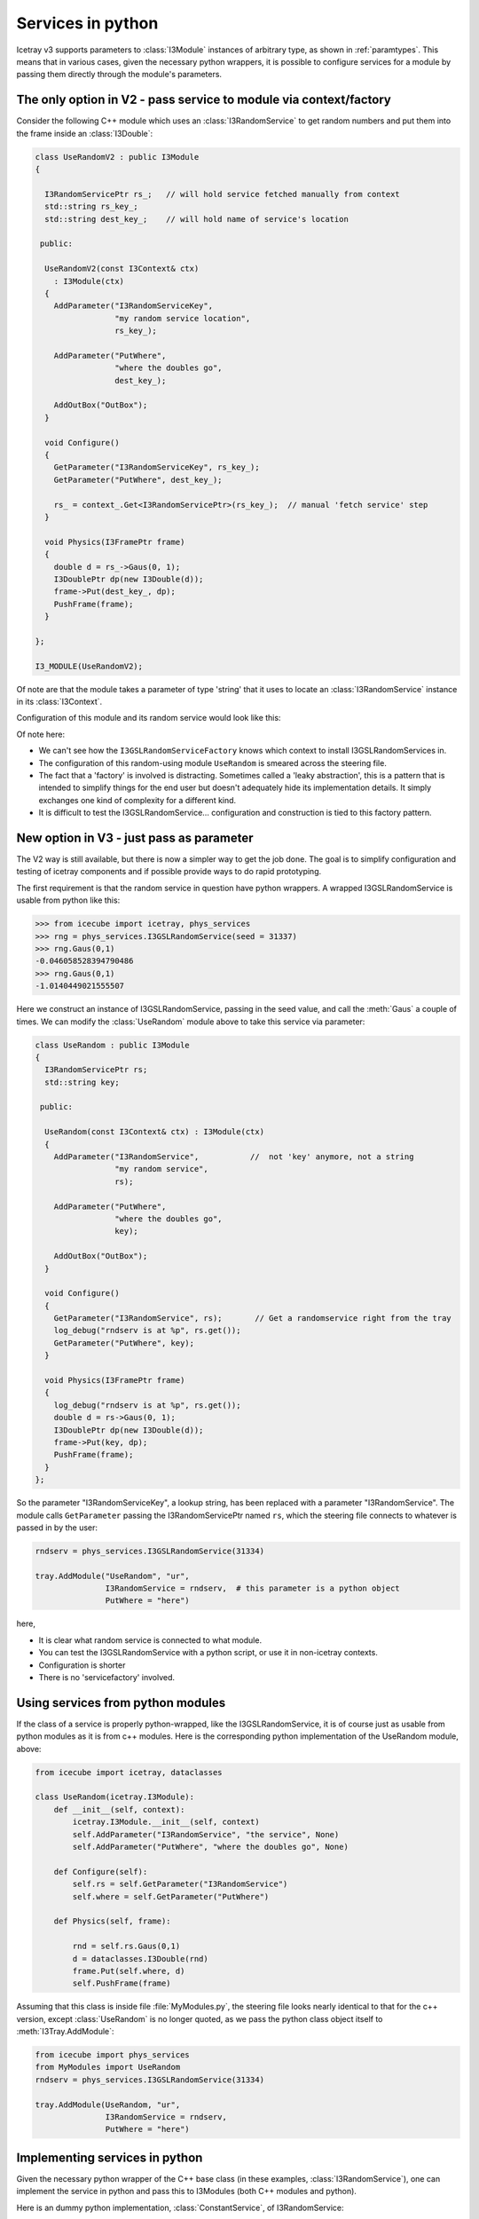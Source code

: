 Services in python
==================

Icetray v3 supports parameters to :class:`I3Module` instances of
arbitrary type, as shown in :ref:`paramtypes`.  This means that in
various cases, given the necessary python wrappers, it is possible to
configure services for a module by passing them directly through the
module's parameters.

The only option in V2 - pass service to module via context/factory
------------------------------------------------------------------

Consider the following C++ module which uses an :class:`I3RandomService`
to get random numbers and put them into the frame inside an :class:`I3Double`:

.. code-block:: cpp

  class UseRandomV2 : public I3Module
  {

    I3RandomServicePtr rs_;   // will hold service fetched manually from context
    std::string rs_key_;
    std::string dest_key_;    // will hold name of service's location

   public:

    UseRandomV2(const I3Context& ctx)
      : I3Module(ctx)
    {
      AddParameter("I3RandomServiceKey",
		   "my random service location",
		   rs_key_);

      AddParameter("PutWhere",
		   "where the doubles go",
		   dest_key_);

      AddOutBox("OutBox");
    }

    void Configure()
    {
      GetParameter("I3RandomServiceKey", rs_key_);
      GetParameter("PutWhere", dest_key_);

      rs_ = context_.Get<I3RandomServicePtr>(rs_key_);  // manual 'fetch service' step
    }

    void Physics(I3FramePtr frame)
    {
      double d = rs_->Gaus(0, 1);
      I3DoublePtr dp(new I3Double(d));
      frame->Put(dest_key_, dp);
      PushFrame(frame);
    }

  };

  I3_MODULE(UseRandomV2);


Of note are that the module takes a parameter of type 'string' that it
uses to locate an :class:`I3RandomService` instance in its
:class:`I3Context`.

Configuration of this module and its random service would look like this:

.. code-block::python

   tray.AddService("I3GSLRandomServiceFactory", "servfactory")(
       ("InstallServiceAs", "gslrandomserv"),
       ("Seed", 31337)
       )

   tray.AddModule("UseRandom", "userand")(
       ("I3RandomServiceKey", "gslrandomserv"),
       ("PutWhere", "randomdouble")
       )

Of note here:

* We can't see how the ``I3GSLRandomServiceFactory`` knows which
  context to install I3GSLRandomServices in.
* The configuration of this random-using module ``UseRandom`` is
  smeared across the steering file.
* The fact that a 'factory' is involved is distracting.  Sometimes
  called a 'leaky abstraction', this is a pattern that is intended to
  simplify things for the end user but doesn't adequately hide its
  implementation details.  It simply exchanges one kind of complexity
  for a different kind.
* It is difficult to test the I3GSLRandomService... configuration
  and construction is tied to this factory pattern.

New option in V3 - just pass as parameter
-----------------------------------------

The V2 way is still available, but there is now a simpler way to get
the job done.  The goal is to simplify configuration and testing of
icetray components and if possible provide ways to do rapid
prototyping.

The first requirement is that the random service in question have
python wrappers.  A wrapped I3GSLRandomService is usable from python
like this:

.. code-block:: pycon

   >>> from icecube import icetray, phys_services
   >>> rng = phys_services.I3GSLRandomService(seed = 31337)
   >>> rng.Gaus(0,1)
   -0.046058528394790486
   >>> rng.Gaus(0,1)
   -1.0140449021555507

Here we construct an instance of I3GSLRandomService, passing in the
seed value, and call the :meth:`Gaus` a couple of times.  We can modify
the :class:`UseRandom` module above to take this service via parameter:

.. code-block:: cpp

   class UseRandom : public I3Module
   {
     I3RandomServicePtr rs;
     std::string key;

    public:

     UseRandom(const I3Context& ctx) : I3Module(ctx)
     {
       AddParameter("I3RandomService",           //  not 'key' anymore, not a string
		    "my random service",
		    rs);

       AddParameter("PutWhere",
		    "where the doubles go",
		    key);

       AddOutBox("OutBox");
     }

     void Configure()
     {
       GetParameter("I3RandomService", rs);       // Get a randomservice right from the tray
       log_debug("rndserv is at %p", rs.get());
       GetParameter("PutWhere", key);
     }

     void Physics(I3FramePtr frame)
     {
       log_debug("rndserv is at %p", rs.get());
       double d = rs->Gaus(0, 1);
       I3DoublePtr dp(new I3Double(d));
       frame->Put(key, dp);
       PushFrame(frame);
     }
   };

So the parameter "I3RandomServiceKey", a lookup string, has been
replaced with a parameter "I3RandomService".  The module calls
``GetParameter`` passing the I3RandomServicePtr named ``rs``, which
the steering file connects to whatever is passed in by the user:

.. code-block:: python

   rndserv = phys_services.I3GSLRandomService(31334)

   tray.AddModule("UseRandom", "ur",
		  I3RandomService = rndserv,  # this parameter is a python object
		  PutWhere = "here")

here,

* It is clear what random service is connected to what module.
* You can test the I3GSLRandomService with a python script, or use it
  in non-icetray contexts.
* Configuration is shorter
* There is no 'servicefactory' involved.


Using services from python modules
----------------------------------

If the class of a service is properly python-wrapped, like the
I3GSLRandomService, it is of course just as usable from python modules
as it is from c++ modules.  Here is the corresponding python
implementation of the UseRandom module, above:

.. code-block:: python

   from icecube import icetray, dataclasses

   class UseRandom(icetray.I3Module):
       def __init__(self, context):
	   icetray.I3Module.__init__(self, context)
	   self.AddParameter("I3RandomService", "the service", None)
	   self.AddParameter("PutWhere", "where the doubles go", None)

       def Configure(self):
	   self.rs = self.GetParameter("I3RandomService")
	   self.where = self.GetParameter("PutWhere")

       def Physics(self, frame):

	   rnd = self.rs.Gaus(0,1)
	   d = dataclasses.I3Double(rnd)
	   frame.Put(self.where, d)
	   self.PushFrame(frame)

Assuming that this class is inside file :file:`MyModules.py`, the
steering file looks nearly identical to that for the c++ version,
except :class:`UseRandom` is no longer quoted, as we pass the python
class object itself to :meth:`I3Tray.AddModule`:

.. code-block:: python

   from icecube import phys_services
   from MyModules import UseRandom
   rndserv = phys_services.I3GSLRandomService(31334)

   tray.AddModule(UseRandom, "ur",
		  I3RandomService = rndserv,  
		  PutWhere = "here")


Implementing services in python
-------------------------------

Given the necessary python wrapper of the C++ base class (in these
examples, :class:`I3RandomService`), one can implement the service in
python and pass this to I3Modules (both C++ modules and python).  

Here is an dummy python implementation, :class:`ConstantService`, of
I3RandomService:

.. code-block:: python

   from icecube import icetray, dataclasses
   from icecube.phys_services import I3RandomService

   class ConstantService(I3RandomService):
       def __init__(self, value):
	   I3RandomService.__init__(self)
	   self.value = value

       def Binomial(self, ntot, prob):
	   return self.value

       def Exp(self, tau):
	   return self.value

       def Integer(self, imax):
	   return self.value

       def Poisson(self, x1):
	   return self.value

       def PoissonD(self, x1, x2):
	   return self.value

       def Gaus(self, mean, stddev):
	   return self.value

The python implmentation inherits from the abstract base class which
forms the interface: exactly the same as in C++.  
    
Putting this class into a file MyServices.py, you can instantiate 
and test this class from the python command line:

.. code-block:: pycon

   >>> from MyServices import ConstantService
   >>> cs = ConstantService(value = 333)
   >>> cs.Gaus(0,1)
   333
   >>> cs.Gaus(0,1)
   333
   >>> cs.Poisson(3)
   333

and pass it to the UseRandom module like any other I3RandomService:

.. code-block:: python

   tray.AddModule("UseRandom", "ur",
		  I3RandomService = cs,  
		  PutWhere = "here")

Note here that we have passed *'UseRandom'* in quotes: we mean the C++
module.  This module receives an I3RandomServicePtr in its arguments,
and in this example, that randomservice will be implemented in python.
The C++ module doesn't know this, and doesn't need to know it: it
cares only that it has an object that it request random numbers from.











